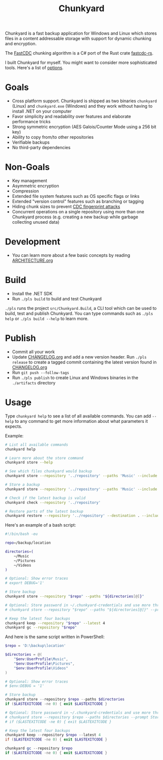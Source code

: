 #+TITLE: Chunkyard

Chunkyard is a fast backup application for Windows and Linux which stores files
in a content addressable storage with support for dynamic chunking and
encryption.

The [[https://www.usenix.org/system/files/conference/atc16/atc16-paper-xia.pdf][FastCDC]] chunking algorithm is a C# port of the Rust crate [[https://github.com/nlfiedler/fastcdc-rs][fastcdc-rs]].

I built Chunkyard for myself. You might want to consider more sophisticated
tools. Here's a list of [[https://github.com/restic/others][options]].

* Goals

- Cross platform support. Chunkyard is shipped as two binaries ~chunkyard~
  (Linux) and ~chunkyard.exe~ (Windows) and they work without having to install
  .NET on your computer
- Favor simplicity and readability over features and elaborate performance
  tricks
- Strong symmetric encryption (AES Galois/Counter Mode using a 256 bit key)
- Ability to copy from/to other repositories
- Verifiable backups
- No third-party dependencies

* Non-Goals

- Key management
- Asymmetric encryption
- Compression
- Extended file system features such as OS specific flags or links
- Extended "version control" features such as branching or tagging
- Hiding chunk sizes to prevent [[https://borgbackup.readthedocs.io/en/stable/internals/security.html#fingerprinting][CDC fingerprint attacks]]
- Concurrent operations on a single repository using more than one Chunkyard
  process (e.g. creating a new backup while garbage collecting unused data)

* Development

- You can learn more about a few basic concepts by reading [[./ARCHITECTURE.org][ARCHITECTURE.org]]

* Build

- Install the .NET SDK
- Run ~./pls build~ to build and test Chunkyard

~./pls~ runs the project ~src/Chunkyard.Build~, a CLI tool which can be used to
build, test and publish Chunkyard. You can type commands such as ~./pls help~ or
~./pls build --help~ to learn more.

* Publish

- Commit all your work
- Update [[./CHANGELOG.org][CHANGELOG.org]] and add a new version header. Run ~./pls release~ to
  create a tagged commit containing the latest version found in [[./CHANGELOG.org][CHANGELOG.org]]
- Run ~git push --follow-tags~
- Run ~./pls publish~ to create Linux and Windows binaries in the ~./artifacts~
  directory

* Usage

Type ~chunkyard help~ to see a list of all available commands. You can add
~--help~ to any command to get more information about what parameters it
expects.

Example:

#+begin_src sh
# List all available commands
chunkyard help

# Learn more about the store command
chunkyard store --help

# See which files chunkyard would backup
chunkyard store --repository '../repository' --paths 'Music' --include '!Desktop\.ini' '!thumbs\.db' --preview

# Store a backup
chunkyard store --repository '../repository' --paths 'Music' --include '!Desktop\.ini' '!thumbs\.db'

# Check if the latest backup is valid
chunkyard check --repository '../repository'

# Restore parts of the latest backup
chunkyard restore --repository '../repository' --destination . --include 'mp3$'
#+end_src

Here's an example of a bash script:

#+begin_src sh
#!/bin/bash -eu

repo=/backup/location

directories=(
    ~/Music
    ~/Pictures
    ~/Videos
)

# Optional: Show error traces
# export DEBUG='1'

# Store backup
chunkyard store --repository "$repo" --paths "${directories[@]}"

# Optional: Store password in ~/.chunkyard-credentials and use more threads
# chunkyard store --repository "$repo" --paths "${directories[@]}" --prompt Store --parallel 2

# Keep the latest four backups
chunkyard keep --repository "$repo" --latest 4
chunkyard gc --repository "$repo"
#+end_src

And here is the same script written in PowerShell:

#+begin_src powershell
$repo = 'D:\backup\location'

$directories = @(
    "$env:UserProfile\Music",
    "$env:UserProfile\Pictures",
    "$env:UserProfile\Videos"
)

# Optional: Show error traces
# $env:DEBUG = '1'

# Store backup
chunkyard store --repository $repo --paths $directories
if ($LASTEXITCODE -ne 0) { exit $LASTEXITCODE }

# Optional: Store password in ~/.chunkyard-credentials and use more threads
# chunkyard store --repository $repo --paths $directories --prompt Store --parallel 2
# if ($LASTEXITCODE -ne 0) { exit $LASTEXITCODE }

# Keep the latest four backups
chunkyard keep --repository $repo --latest 4
if ($LASTEXITCODE -ne 0) { exit $LASTEXITCODE }

chunkyard gc --repository $repo
if ($LASTEXITCODE -ne 0) { exit $LASTEXITCODE }
#+end_src
